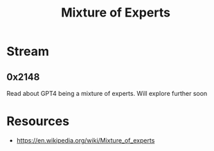 :PROPERTIES:
:ID:       67812842-bd33-4927-a693-fdf02721b019
:END:
#+title: Mixture of Experts
#+filetags: :ai:

* Stream
** 0x2148
Read about GPT4 being a mixture of experts. Will explore further soon

* Resources
- https://en.wikipedia.org/wiki/Mixture_of_experts

